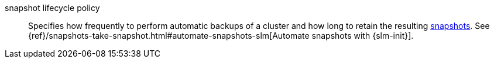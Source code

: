 
[[glossary-snapshot-lifecycle-policy]] snapshot lifecycle policy::
Specifies how frequently to perform automatic backups of a cluster and how long
to retain the resulting <<glossary-snapshot,snapshots>>. See
{ref}/snapshots-take-snapshot.html#automate-snapshots-slm[Automate snapshots
with {slm-init}].
//Source: Elasticsearch
